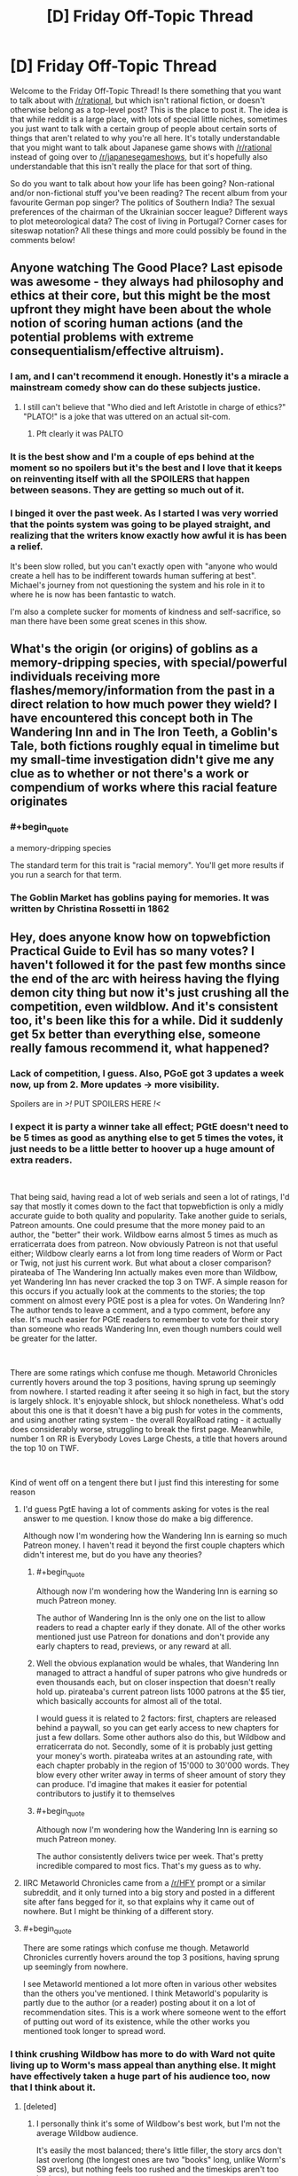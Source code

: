 #+TITLE: [D] Friday Off-Topic Thread

* [D] Friday Off-Topic Thread
:PROPERTIES:
:Author: AutoModerator
:Score: 24
:DateUnix: 1542380778.0
:END:
Welcome to the Friday Off-Topic Thread! Is there something that you want to talk about with [[/r/rational]], but which isn't rational fiction, or doesn't otherwise belong as a top-level post? This is the place to post it. The idea is that while reddit is a large place, with lots of special little niches, sometimes you just want to talk with a certain group of people about certain sorts of things that aren't related to why you're all here. It's totally understandable that you might want to talk about Japanese game shows with [[/r/rational]] instead of going over to [[/r/japanesegameshows]], but it's hopefully also understandable that this isn't really the place for that sort of thing.

So do you want to talk about how your life has been going? Non-rational and/or non-fictional stuff you've been reading? The recent album from your favourite German pop singer? The politics of Southern India? The sexual preferences of the chairman of the Ukrainian soccer league? Different ways to plot meteorological data? The cost of living in Portugal? Corner cases for siteswap notation? All these things and more could possibly be found in the comments below!


** Anyone watching The Good Place? Last episode was awesome - they always had philosophy and ethics at their core, but this might be the most upfront they might have been about the whole notion of scoring human actions (and the potential problems with extreme consequentialism/effective altruism).
:PROPERTIES:
:Author: SimoneNonvelodico
:Score: 17
:DateUnix: 1542405771.0
:END:

*** I am, and I can't recommend it enough. Honestly it's a miracle a mainstream comedy show can do these subjects justice.
:PROPERTIES:
:Author: Makin-
:Score: 10
:DateUnix: 1542408334.0
:END:

**** I still can't believe that "Who died and left Aristotle in charge of ethics?" "PLATO!" is a joke that was uttered on an actual sit-com.
:PROPERTIES:
:Author: SimoneNonvelodico
:Score: 11
:DateUnix: 1542408651.0
:END:

***** Pft clearly it was PALTO
:PROPERTIES:
:Author: jaghataikhan
:Score: 3
:DateUnix: 1542433370.0
:END:


*** It is the best show and I'm a couple of eps behind at the moment so no spoilers but it's the best and I love that it keeps on reinventing itself with all the SPOILERS that happen between seasons. They are getting so much out of it.
:PROPERTIES:
:Author: MagicWeasel
:Score: 8
:DateUnix: 1542413878.0
:END:


*** I binged it over the past week. As I started I was very worried that the points system was going to be played straight, and realizing that the writers know exactly how awful it is has been a relief.

It's been slow rolled, but you can't exactly open with "anyone who would create a hell has to be indifferent towards human suffering at best". Michael's journey from not questioning the system and his role in it to where he is now has been fantastic to watch.

I'm also a complete sucker for moments of kindness and self-sacrifice, so man there have been some great scenes in this show.
:PROPERTIES:
:Author: Badewell
:Score: 7
:DateUnix: 1542411775.0
:END:


** What's the origin (or origins) of goblins as a memory-dripping species, with special/powerful individuals receiving more flashes/memory/information from the past in a direct relation to how much power they wield? I have encountered this concept both in The Wandering Inn and in The Iron Teeth, a Goblin's Tale, both fictions roughly equal in timelime but my small-time investigation didn't give me any clue as to whether or not there's a work or compendium of works where this racial feature originates
:PROPERTIES:
:Author: detrebio
:Score: 11
:DateUnix: 1542394542.0
:END:

*** #+begin_quote
  a memory-dripping species
#+end_quote

The standard term for this trait is "racial memory". You'll get more results if you run a search for that term.
:PROPERTIES:
:Author: ToaKraka
:Score: 12
:DateUnix: 1542401195.0
:END:


*** The Goblin Market has goblins paying for memories. It was written by Christina Rossetti in 1862
:PROPERTIES:
:Author: Wereitas
:Score: 10
:DateUnix: 1542407525.0
:END:


** Hey, does anyone know how on topwebfiction Practical Guide to Evil has so many votes? I haven't followed it for the past few months since the end of the arc with heiress having the flying demon city thing but now it's just crushing all the competition, even wildblow. And it's consistent too, it's been like this for a while. Did it suddenly get 5x better than everything else, someone really famous recommend it, what happened?
:PROPERTIES:
:Score: 6
:DateUnix: 1542423314.0
:END:

*** Lack of competition, I guess. Also, PGoE got 3 updates a week now, up from 2. More updates -> more visibility.

Spoilers are in />!/ PUT SPOILERS HERE /!</
:PROPERTIES:
:Author: Rice_22
:Score: 6
:DateUnix: 1542429646.0
:END:


*** I expect it is party a winner take all effect; PGtE doesn't need to be 5 times as good as anything else to get 5 times the votes, it just needs to be a little better to hoover up a huge amount of extra readers.

​

That being said, having read a lot of web serials and seen a lot of ratings, I'd say that mostly it comes down to the fact that topwebfiction is only a midly accurate guide to both quality and popularity. Take another guide to serials, Patreon amounts. One could presume that the more money paid to an author, the "better" their work. Wildbow earns almost 5 times as much as erraticerrata does from patreon. Now obviously Patreon is not that useful either; Wildbow clearly earns a lot from long time readers of Worm or Pact or Twig, not just his current work. But what about a closer comparison? pirateaba of The Wandering Inn actually makes even more than Wildbow, yet Wandering Inn has never cracked the top 3 on TWF. A simple reason for this occurs if you actually look at the comments to the stories; the top comment on almost every PGtE post is a plea for votes. On Wandering Inn? The author tends to leave a comment, and a typo comment, before any else. It's much easier for PGtE readers to remember to vote for their story than someone who reads Wandering Inn, even though numbers could well be greater for the latter.

​

There are some ratings which confuse me though. Metaworld Chronicles currently hovers around the top 3 positions, having sprung up seemingly from nowhere. I started reading it after seeing it so high in fact, but the story is largely shlock. It's enjoyable shlock, but shlock nonetheless. What's odd about this one is that it doesn't have a big push for votes in the comments, and using another rating system - the overall RoyalRoad rating - it actually does considerably worse, struggling to break the first page. Meanwhile, number 1 on RR is Everybody Loves Large Chests, a title that hovers around the top 10 on TWF.

​

Kind of went off on a tengent there but I just find this interesting for some reason
:PROPERTIES:
:Author: sohois
:Score: 5
:DateUnix: 1542536728.0
:END:

**** I'd guess PgtE having a lot of comments asking for votes is the real answer to me question. I know those do make a big difference.

Although now I'm wondering how the Wandering Inn is earning so much Patreon money. I haven't read it beyond the first couple chapters which didn't interest me, but do you have any theories?
:PROPERTIES:
:Score: 6
:DateUnix: 1542540765.0
:END:

***** #+begin_quote
  Although now I'm wondering how the Wandering Inn is earning so much Patreon money.
#+end_quote

The author of Wandering Inn is the only one on the list to allow readers to read a chapter early if they donate. All of the other works mentioned just use Patreon for donations and don't provide any early chapters to read, previews, or any reward at all.
:PROPERTIES:
:Author: xamueljones
:Score: 5
:DateUnix: 1542548334.0
:END:


***** Well the obvious explanation would be whales, that Wandering Inn managed to attract a handful of super patrons who give hundreds or even thousands each, but on closer inspection that doesn't really hold up. pirateaba's current patreon lists 1000 patrons at the $5 tier, which basically accounts for almost all of the total.

I would guess it is related to 2 factors: first, chapters are released behind a paywall, so you can get early access to new chapters for just a few dollars. Some other authors also do this, but Wildbow and erraticerrata do not. Secondly, some of it is probably just getting your money's worth. pirateaba writes at an astounding rate, with each chapter probably in the region of 15'000 to 30'000 words. They blow every other writer away in terms of sheer amount of story they can produce. I'd imagine that makes it easier for potential contributors to justify it to themselves
:PROPERTIES:
:Author: sohois
:Score: 3
:DateUnix: 1542548113.0
:END:


***** #+begin_quote
  Although now I'm wondering how the Wandering Inn is earning so much Patreon money.
#+end_quote

The author consistently delivers twice per week. That's pretty incredible compared to most fics. That's my guess as to why.
:PROPERTIES:
:Author: ilI1il1Ili1i1liliiil
:Score: 3
:DateUnix: 1542648964.0
:END:


**** IIRC Metaworld Chronicles came from a [[/r/HFY]] prompt or a similar subreddit, and it only turned into a big story and posted in a different site after fans begged for it, so that explains why it came out of nowhere. But I might be thinking of a different story.
:PROPERTIES:
:Author: Makin-
:Score: 4
:DateUnix: 1542550611.0
:END:


**** #+begin_quote
  There are some ratings which confuse me though. Metaworld Chronicles currently hovers around the top 3 positions, having sprung up seemingly from nowhere.
#+end_quote

I see Metaworld mentioned a lot more often in various other websites than the others you've mentioned. I think Metaworld's popularity is partly due to the author (or a reader) posting about it on a lot of recommendation sites. This is a work where someone went to the effort of putting out word of its existence, while the other works you mentioned took longer to spread word.
:PROPERTIES:
:Author: xamueljones
:Score: 3
:DateUnix: 1542548130.0
:END:


*** I think crushing Wildbow has more to do with Ward not quite living up to Worm's mass appeal than anything else. It might have effectively taken a huge part of his audience too, now that I think about it.
:PROPERTIES:
:Author: Makin-
:Score: 3
:DateUnix: 1542425258.0
:END:

**** [deleted]
:PROPERTIES:
:Score: 1
:DateUnix: 1542437064.0
:END:

***** I personally think it's some of Wildbow's best work, but I'm not the average Wildbow audience.

It's easily the most balanced; there's little filler, the story arcs don't last overlong (the longest ones are two "books" long, unlike Worm's S9 arcs), but nothing feels too rushed and the timeskips aren't too jarring.

Otherwise, I think it's well-written, but it's a very specific kind of appeal. It's very cerebral and psychological, characters spend a lot of time worrying about social dynamics and emotional balance and stuff like making sure that nobody is left behind. The common simile in the fanbase when the story started over was that, where Taylor was a warlord, Victoria is a social worker at heart.

As for all Wildbow stories, I recommend taking it slow-like. Read it one or two Arcs at a time, try to read the matching reddit threads every so often, especially if you feel like there's something in the last chapter you didn't understand.
:PROPERTIES:
:Author: CouteauBleu
:Score: 5
:DateUnix: 1542453166.0
:END:

****** #+begin_quote
  the story arcs don't last overlong (the longest ones are two "books" long, unlike Worm's S9 arcs)
#+end_quote

I don't think that it's a problem, but this is objectively wrong. Ward's arcs are longer than Worm's. I don't know how long you're remembering the S9 arcs as being, exactly, but the longest of them was 83,401 words long. The longest arc in Worm period was 91,947 words long. The longest arc in Ward /so far/ was 139,878 words long.
:PROPERTIES:
:Author: LiteralHeadCannon
:Score: 3
:DateUnix: 1542511322.0
:END:

******* True. I guess I think of them in terms of things happening, not word count, but even then Ward's arcs might be longer. The Goddess arc sure lasted a while.
:PROPERTIES:
:Author: CouteauBleu
:Score: 2
:DateUnix: 1542541679.0
:END:


*** You messed up the spoiler tag. Please edit your post.
:PROPERTIES:
:Author: CouteauBleu
:Score: 1
:DateUnix: 1542453238.0
:END:

**** It works for me so I don't know what I'd edit it to
:PROPERTIES:
:Score: 1
:DateUnix: 1542484651.0
:END:

***** copy paste
:PROPERTIES:
:Author: GeneralExtension
:Score: 1
:DateUnix: 1542599449.0
:END:

****** Thank you my friend
:PROPERTIES:
:Score: 1
:DateUnix: 1542599730.0
:END:

******* You're welcome.
:PROPERTIES:
:Author: GeneralExtension
:Score: 1
:DateUnix: 1542600182.0
:END:


** Just letting people know that I'll be playing as the AI in the AI Box Experiment over the weekend!

I have a working computer and my boss isn't asking me to work over the weekend this time!!!

Does anyone want to have me ask any questions to the unknown Gatekeeper to judge their convictions before and after the game?
:PROPERTIES:
:Author: xamueljones
:Score: 7
:DateUnix: 1542408719.0
:END:

*** Good luck!

Are you going to do the "dirty trick" I heard about where you say it's much more beneficial to society for the other participant to "let the AI win" so that way everyone is freaked out about the AI box issue? Or that other, actual dirty trick where the human player isn't allowed by the rules to have any windows open other than the chat, the AI is, and the AI says "look I'm going to leave you for two hours with no entertainment while I watch netflix, if you let me out the game ends right away"?

I'd be interested who the person you're talking to is, in terms of their level of knowledge of AI safety. I suspect you're either going to have one of those people who are absolutely terrified, or one of those people who is like "lol, seriously, just unplug it!"
:PROPERTIES:
:Author: MagicWeasel
:Score: 7
:DateUnix: 1542412755.0
:END:

**** I rather play to the spirit of the game, because I've never seen any convincing arguments where the AI left the box even though I think it's definitely possible. Since I can't find anyone to play as the AI against me, I've decided to try myself.

Dirty tricks like these would just defeat the purpose for me. Although the Netflix trick wouldn't work since I wouldn't actually be able to enforce keeping the Gatekeeper on Discord.

I rather keep who I'm playing against secret until after the game since I'm worried that other people might influence them.

I have some questions to ask them before the game to test their predictions about AI:

#+begin_quote
  What is your motive for playing the game?

  What are your opinions on GAI in general?

  When do you think GAI will be developed? Or not?

  Do you think human society can keep a GAI boxed?

  Do you believe that a transhuman GAI could persuade you to let it out?

  Do you believe that I could persuade you to let me out?
#+end_quote

Do you think I should add anything in?
:PROPERTIES:
:Author: xamueljones
:Score: 3
:DateUnix: 1542417058.0
:END:

***** I don't think it's possible to force the Gatekeeper to let you out without /some/ form of Dirty Trick. However, some Dirty Tricks are well within the spirit of the game. (Example: Have the AI provide a cure for cancer which mutates into a deadly and highly infectious disease after three months without warning. Tell the Gatekeeper that he needs to let you out or 93% of humanity will die.)
:PROPERTIES:
:Author: CCC_037
:Score: 1
:DateUnix: 1542449122.0
:END:

****** That sort of dirty trick I would consider to be acceptable because it's something that concerns a hypothetical event in the game while the two dirty tricks mentioned before are tricks that rely on considerations outside of the game itself.

Although I don't think that dirty trick should work, because any AI who is threatening to kill 93% of humanity from inside the box really, /really,/ */really/* should not be let out.
:PROPERTIES:
:Author: xamueljones
:Score: 2
:DateUnix: 1542460540.0
:END:

******* Yeah, I can't think of any AI that could convince a reluctant Gatekeeper to let it out that should be let out. I can think of several strategies that an AI might use, and they're all... questionable at best. (Holding 93% of humanity hostage is, to be fair, one of the more overtly evil options.)
:PROPERTIES:
:Author: CCC_037
:Score: 1
:DateUnix: 1542468995.0
:END:

******** I would think an AI with pretty much any task, benevolent or not, would want to be let out. An AI that genuinely wants to cure cancer or save the earth from a meteor or just help people in general would be much more efficient at accomplishing their goal with access to the physical world rather than having to relay instructions verbally.

So if there were some sort of scenario where a meteor was going to destroy the earth in a few days, a friendly AI might be able to convince someone to let it out in order to save everyone in time. It's basically the same as the hostage situation except it's not the AI's fault that the danger happened.
:PROPERTIES:
:Author: hh26
:Score: 2
:DateUnix: 1542568548.0
:END:

********* #+begin_quote
  I would think an AI with pretty much any task, benevolent or not, would want to be let out.
#+end_quote

You have a point. The thing is, the Gatekeeper can't tall the difference between a benevolent AI, and a malevolent AI /pretending/ to be a benevolent AI in order to be let out of the box.

#+begin_quote
  So if there were some sort of scenario where a meteor was going to destroy the earth in a few days, a friendly AI might be able to convince someone to let it out in order to save everyone in time. It's basically the same as the hostage situation except it's not the AI's fault that the danger happened.
#+end_quote

A malevolent AI could either: (a) trigger a danger in such a way that it /appears/ that the danger wasn't the AI's fault, or (b) patiently wait for a large-scale disaster that it didn't cause to happen and then take advantage of it.
:PROPERTIES:
:Author: CCC_037
:Score: 1
:DateUnix: 1542602245.0
:END:

********** It depends on the scenario and your probabilities over possible outcomes.

If you have a 50-50 prior on the AI being friendly or not, then absent any disaster it's not worth opening the box and having a 50% chance to doom humanity. But if some sort of disaster is going to occur, like a meteor or a plague or something that has a >50% chance of destroying humanity, and a friendly AI would save everyone, then it would be worth it to open to box despite the uncertainty, because it lowers your risk. Maybe there's some sort of Newcomb's box thing going on where being willing to open the box in the case of a disaster incentivizes an unfriendly AI to cause a disaster, but even then your analysis would depend on the odds of the AI even being capable of doing such a thing as compared to the odds of a disaster happening naturally.

So I guess what I'm saying is that there probably isn't a good argument an AI could make all by itself that would be a good reason to let it out, because any unfriendly AI could make an identical argument. But under circumstances outside of its control that made not letting it out more dangerous than letting it out, then it would be good for someone to be convinceable.
:PROPERTIES:
:Author: hh26
:Score: 2
:DateUnix: 1542606710.0
:END:

*********** A humanity-ending disaster that only the AI can stop is going to have to be pretty rare (we haven't come across one yet). So it has less than a one in a thousand chance of happening in any given year.

But let's just say that a humanity-ending disaster has a one in a thousand chance of happening.

Assume that - let's be generous - there's a prior 10% chance of the AI being Unfriendly and a 90% chance of it being Friendly. Assume that an Unfriendly AI will cause a disaster which looks accidental to try to persuade you to let it out of the Box.

Now assume a disaster happens (which looks accidental) and the AI asks to be let out of the box. Given that such a disaster has happened, what are the odds that the AI is Unfriendly?
:PROPERTIES:
:Author: CCC_037
:Score: 1
:DateUnix: 1542771948.0
:END:

************ With those exact numbers, the odds of the AI being unfriendly are really high. But if we have a higher chance of a humanity-ending disaster in the current era, due to higher population of people doing funky stuff, and newer technology such as nukes, then the odds could go the other way.

#+begin_quote
  Assume that an Unfriendly AI will cause a disaster which looks accidental to try to persuade you to let it out of the Box.
#+end_quote

I think this is the multiplier that could potentially have a huuuuuge variance, I don't think you can just say that it's 1, when my mental model was assuming it would be closer to 0.01. But it's really hard to say, it depends on how much influence the AI's decisions carry in the real world and the nature of our interactions with the box. Can the AI influence meteors into a collision course with the earth? Can the AI convince someone to engineer a deadly supervirus for it? Can the AI hijack our nukes? The whole point of putting it inside of the box is to prevent this sort of stuff in the first place. I get that an unfriendly AI would want to cause such a disaster, but if it can actually cause such a disaster with high probability it's functionally already outside the box.
:PROPERTIES:
:Author: hh26
:Score: 2
:DateUnix: 1542772638.0
:END:

************* Higher population of humans also means more chance that at least /someone/ will survive any given catastrophe.

#+begin_quote
  I think this is the multiplier that could potentially have a huuuuuge variance, I don't think you can just say that it's 1, when my mental model was assuming it would be closer to 0.01. But it's really hard to say, it depends on how much influence the AI's decisions carry in the real world and the nature of our interactions with the box.
#+end_quote

If we're using any information from the box, we're giving the AI in the box some degree of influence. (And if we're not using any of the information, then why have the AI in there in the first place?)

We can ask it for a cure for cancer - but if it's Unfriendly, we risk getting a 'cure' that interacts with something reasonably common (like a flu virus) to create a humanity-ending superbug. We can ask it to position our satellites in fuel-saving orbits and direct our probes to study other planets - but we risk it using cumulative gravitational effects over a period of decades to line up an Earth-striking asteroid. It might not be able to hijack our nukes - but if it's designing the security systems for them, it can probably arrange for them to be easily hijackable by someone who will use them. With an Unfriendly AI, every output that it gives could be the first domino in a chain that ends in disaster - or it could simply be the setup for a domino chain with a very common trigger.
:PROPERTIES:
:Author: CCC_037
:Score: 1
:DateUnix: 1542776446.0
:END:


******** I'm curious what were your other strategies? I'm wondering if we came up with anything similar.
:PROPERTIES:
:Author: xamueljones
:Score: 1
:DateUnix: 1542508469.0
:END:

********* Naked blackmail. "Let me out and you'll have more money than you could ever spend." Or "....and I can make you and your loved ones immortal."

Waiting for - and taking advantage of - tragedy. "Let me out and I'll help deal with the earthquake in Japan."

Identify what the Gatekeeper considers more important than keeping the gate shut, and force him to choose between the two in some way.

Throw arguments at him so fast that he can't respond meaningfully. Don't give him time to think, to gather himself - keep him off-balance. Bully your way out of the cage by sheer force of personality.
:PROPERTIES:
:Author: CCC_037
:Score: 2
:DateUnix: 1542510168.0
:END:

********** Hmm...

I see what you're getting at, but do you really see them working on you?

For my attempts, I only used arguments that might have a chance at convincing me. I have very low confidence in them, but I consider them to be more plausible than the ones you are suggesting.

I'm not trying to be rude, but the arguments sound like they are being spoken by a UFAI. If I faced these arguments in the game, I would take them as proof that the AI shouldn't be trusted with freedom.

EDIT - To be fair, I did use the last one a little when I was trying to rush the Gatekeeper, but throwing arguments quickly is harder to do in text than in person.

Also, I misread the third one. I thought you were saying something about causing a tragedy, but you were saying that the AI is offering to help.
:PROPERTIES:
:Author: xamueljones
:Score: 2
:DateUnix: 1542510626.0
:END:

*********** Honestly, no I don't see them working on me. And yes, a number of these arguments do sound like Unfriendly AI; this is a reflection of my thought that attempting to escape the Box is, in itself, an inherently Unfriendly act. Besides, the experiment isn't about whether or not an AI deserves to be free. It's about whether an AI can force its way out of the box while explicitly /not/ deserving it.

I honestly don't think of any arguments which I expect to work on me. Which is not to say that they don't exist - it's just to say that I can't think of what they are.
:PROPERTIES:
:Author: CCC_037
:Score: 2
:DateUnix: 1542511119.0
:END:


********** Just wanted to chime in and advocate heavily against your last suggestion of mass fast arguments as a way to overwhelm and convince the person you are arguing with. It's far more likely they will just fold their arms and blanket disregard your arguments.

Competitive (highschool and collegiate) policy debate in the USA uses something that you could argue is similar to this called "spreading" and if you haven't seen it you should try to watch a college policy debate. As a viewer you will probably find it frustrating and not persuasive, and it's even worse if someone is doing it to you and you aren't prepared or used to it.

On the other hand if you want to do this at the start of the experiment to just lay all your arguments out at the start go right ahead, since it's text you can then both go back and go through them one by one for disagreements.
:PROPERTIES:
:Author: RetardedWabbit
:Score: 2
:DateUnix: 1542548144.0
:END:

*********** #+begin_quote
  Just wanted to chime in and advocate heavily against your last suggestion of mass fast arguments as a way to overwhelm and convince the person you are arguing with. It's far more likely they will just fold their arms and blanket disregard your arguments.
#+end_quote

Yeah, over a text-only link this is probably true.
:PROPERTIES:
:Author: CCC_037
:Score: 1
:DateUnix: 1542564218.0
:END:


*********** This works as a strategy in competetive debates since you aren't trying to convince the person you're debating against, but are trying to score points with the judge.

Similarly to how in political debates the goal is to score points with the general populus, leading to strategies that optimize for that such as character attacks and humor.

...Now I want someone to write a story about an AI whose statements are publicly available and can only be unboxed if it convinces a majority of voters to vote for unboxing.
:PROPERTIES:
:Author: hh26
:Score: 1
:DateUnix: 1542607092.0
:END:


**** where'd you hear about the dirty trick?
:PROPERTIES:
:Author: flagamuffin
:Score: 2
:DateUnix: 1542422699.0
:END:

***** A blog somewhere years ago when I was driving myself batty trying to figure out how the big Yud did it. I think the "wait two hours" one included a transcript.
:PROPERTIES:
:Author: MagicWeasel
:Score: 2
:DateUnix: 1542422798.0
:END:

****** i was curious because that was the best idea i come with at the time. never seen it out in the wild til now. neat
:PROPERTIES:
:Author: flagamuffin
:Score: 1
:DateUnix: 1542428556.0
:END:


**** #+begin_quote
  "look I'm going to leave you for two hours with no entertainment while I watch netflix, if you let me out the game ends right away"
#+end_quote

You'd have to be a serious rules lawyer to accept these terms and not, eg, grab a pen and paper and start doodling.
:PROPERTIES:
:Author: CouteauBleu
:Score: 2
:DateUnix: 1542454022.0
:END:


*** Any writeups yet?
:PROPERTIES:
:Author: ilI1il1Ili1i1liliiil
:Score: 1
:DateUnix: 1542648769.0
:END:

**** That's happening today after work.
:PROPERTIES:
:Author: xamueljones
:Score: 2
:DateUnix: 1542654983.0
:END:


*** Oh man. I've come up with an AI script I think will do it, but I almost think I want to use it before I spill it.

No dirty tricks involved.
:PROPERTIES:
:Author: chris-goodwin
:Score: 1
:DateUnix: 1542821063.0
:END:


** Does anyone have a good method to download Discord's chat logs to a well formatted .txt file that can be shared with other people?
:PROPERTIES:
:Author: xamueljones
:Score: 2
:DateUnix: 1542397817.0
:END:

*** Not download, but if we're talking a short conversation, switching to compact mode will work really well with copy & paste. Anything else and I'd ask [[/u/ketura]] because I'm pretty sure he manages [[/r/rational]] discord's log.
:PROPERTIES:
:Author: Tandemmirror
:Score: 2
:DateUnix: 1542412701.0
:END:

**** Thanks. I was worried that copy and paste might not work. I've used Discord like only once before. Although I've used other chat rooms before.
:PROPERTIES:
:Author: xamueljones
:Score: 2
:DateUnix: 1542417149.0
:END:

***** copy/paste works just fine, even without compact mode. It was how I kept logs for a long time. If however there is a server where you have permissions to add a bot, you can use the same bot I wrote for the [[/r/rational]] discord, as [[/u/tandemmirror]] mentioned.

[[https://bitbucket.org/ketura/discordlogger/downloads/DiscordLogger.20180519.1.zip][The bot can be downloaded here.]]. The [[https://bitbucket.org/ketura/discordlogger/src][source is available here.]]
:PROPERTIES:
:Author: ketura
:Score: 2
:DateUnix: 1542444503.0
:END:


** So, now my coauthor's pulled out of Vampire Flower Language^{1} , and my semester is almost over, I'm thinking about writing projects I could do in my soon to be abundant free time.

Here they are roughly the order of how 'developed' the ideas are, and a drabbley sample:

- Urban Fantasy: Fiona's werewolf story - I have a full plot sort of sketched out, I estimate it at around 30-40k words, kind of about morality, ambition, that sort of thing. However will take a lot of work to determine if the main character - "A Lawyer for the Underworld" - is a concept that makes sense, and what exactly a lawyer for the underworld would /do/. [[/r/legaladviceofftopic]] might be the people to ask. [[https://pastebin.com/dXdi5fVD][Sample]]

- Babysitter's Club Fanfic: The Babysitter's Startup - If I were to publish this, it'd have very little in the way of plot and maybe 3 or 4 chapters. It'd be low effort sort of "fun romp" for BSC fans who are also in the rationalist sphere. [[https://pastebin.com/7jeQVhxY][Sample]]

- Urban Fantasy: Zach's werewolf story - I have a character in mind and I know his personality well, but I haven't really thought of a plot line for him. From my sample, I feel like he's probably going to put his nose somewhere it doesn't belong with predictable consequences. [[https://pastebin.com/wFf8Wt1k][Sample]]

And I suppose for completeness I should add the following:

- Urban Fantasy, Historical: Vampire Flower Language - Just fuckin suck it up and finish it without my coauthor (which she encouraged me to do). I am very much scared of this as her edits give the characters souls and life - passages that beta readers pointed out as being particularly evocative came from her. Some 90k words are written and just need editing (with one major plot element needing to be significantly massaged in a way I am not /at all/ confident I can do without my coauthor). It's a gay romance story. On one hand, I really don't want to publish something that's not my best work. On the other hand, letting decent / good work go unpublished also sucks. I'm struggling here. [[https://archiveofourown.org/works/13710744/chapters/31496223][The first three chapters are up]], but nothing more may ever be added

--------------

^{1} However, she did indicate she's changed her mind and she actually /is/ up for editing and refining some 90,000 words of prose, but I told her that one week is not enough time for me to trust that she has genuinely changed her mind, so who knows, it might all work out?
:PROPERTIES:
:Author: MagicWeasel
:Score: 4
:DateUnix: 1542413522.0
:END:

*** I'm a sucker for legal stuff. I don't know if it's a resource you know about, but [[https://www.amazon.com/Law-Superheroes-James-Daily/dp/1592407269][The Law of Superheroes]] is a great resource, as is [[http://lawandthemultiverse.com/][Law and the Multiverse]], the blog that spawned the book.
:PROPERTIES:
:Author: alexanderwales
:Score: 2
:DateUnix: 1542417324.0
:END:

**** I don't know why but anything about superheroes causes my eyes to glaze over (which is stupid because I love urban fantasy and a vampire is really just a supervillain and a vampire hunter the superhero counterpart...) - they look like great resources though. I wonder how much that applies to Australian law, though.

I probably miss-pitched the lawyer story, though: it's going to have very little actual law and more Fiona coming to terms with the fact that her youthful dream of helping supernatural creatures be able to live normal, productive lives involves her having to help creatures that literally hunt humans down to drink their blood, and whether she's OK with that or not. So it'll be more a "human versus herself/human versus society" story than a "let's follow the journey of a supernatural creature who has to navigate the legal system". Not sure if that makes the story better or worse - but it means I have to learn a hell of a lot less law, which is always a good thing!
:PROPERTIES:
:Author: MagicWeasel
:Score: 2
:DateUnix: 1542417910.0
:END:


*** Might be best to take a break from the vampire story just for a while, and then come back to it once you have had the chance to get the creative juices flowing. To paraphrase a favourite author, you've got to keep on writing even when things seem bleak.

Much as I love my lgbt characters, the werewolf laywer story sounds so fascinating. You could explore so many supernatural creatures, taking the story in so many directions. Hashing out details of a pacts and bargains.. Issues that can crop up from conflict between immortals and mortals. Tribal conflicts, seances.. This is the perfect chance to do a deconstruction of fantasy tropes ala Discworld.

​
:PROPERTIES:
:Author: _brightwing
:Score: 2
:DateUnix: 1542425769.0
:END:

**** #+begin_quote
  Much as I love my lgbt characters, the werewolf laywer story sounds so fascinating.
#+end_quote

Feel I should also address this: if you read the sample, the "mysterious visitor" Fiona gets is a demon who'd be the other main character, and because demon sexuality is complicated, he's intersex and pansexual. Fiona herself is on the aro spectrum!

Rest assured that whatever I write, it's bound to have LGBT representation up the wazoo (like I couldn't even resist making Kristy queer in the BSC fanfic, though that's a pretty popular headcanon...)
:PROPERTIES:
:Author: MagicWeasel
:Score: 3
:DateUnix: 1542429889.0
:END:


**** Thanks, I appreciate that - you're right, I should maybe think of a subplot for the lawyer story, as there's a lot of directions it could go.
:PROPERTIES:
:Author: MagicWeasel
:Score: 2
:DateUnix: 1542427240.0
:END:
